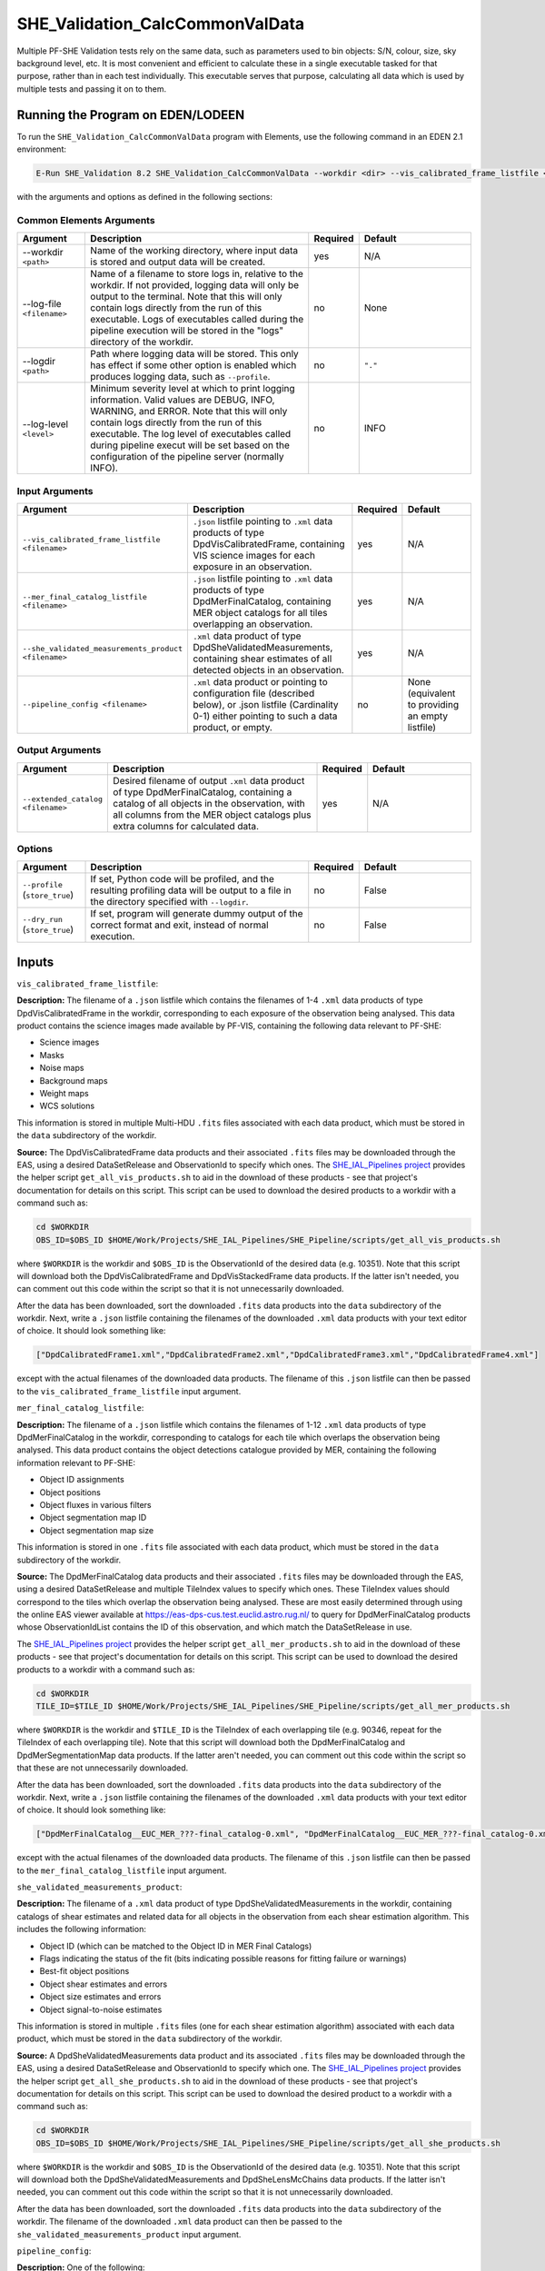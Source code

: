 .. _SHE_Validation_CalcCommonValData:

SHE_Validation_CalcCommonValData
================================

Multiple PF-SHE Validation tests rely on the same data, such as parameters used to bin objects: S/N, colour, size, sky background level, etc. It is most convenient and efficient to calculate these in a single executable tasked for that purpose, rather than in each test individually. This executable serves that purpose, calculating all data which is used by multiple tests and passing it on to them.


Running the Program on EDEN/LODEEN
----------------------------------

To run the ``SHE_Validation_CalcCommonValData`` program with Elements, use the following command in an EDEN 2.1 environment:

.. code:: bash

    E-Run SHE_Validation 8.2 SHE_Validation_CalcCommonValData --workdir <dir> --vis_calibrated_frame_listfile <filename> --mer_final_catalog_listfile <filename> --she_validated_measurements_product <filename> --extended_catalog <filename> [--log-file <filename>] [--log-level <value>] [--pipeline_config <filename>]

with the arguments and options as defined in the following sections:


Common Elements Arguments
~~~~~~~~~~~~~~~~~~~~~~~~~

.. list-table::
   :widths: 15 50 10 25
   :header-rows: 1

   * - Argument
     - Description
     - Required
     - Default
   * - --workdir ``<path>``
     - Name of the working directory, where input data is stored and output data will be created.
     - yes
     - N/A
   * - --log-file ``<filename>``
     - Name of a filename to store logs in, relative to the workdir. If not provided, logging data will only be output to the terminal. Note that this will only contain logs directly from the run of this executable. Logs of executables called during the pipeline execution will be stored in the "logs" directory of the workdir.
     - no
     - None
   * - --logdir ``<path>``
     - Path where logging data will be stored. This only has effect if some other option is enabled which produces logging data, such as ``--profile``.
     - no
     - ``"."``
   * - --log-level ``<level>``
     - Minimum severity level at which to print logging information. Valid values are DEBUG, INFO, WARNING, and ERROR. Note that this will only contain logs directly from the run of this executable. The log level of executables called during pipeline execut will be set based on the configuration of the pipeline server (normally INFO).
     - no
     - INFO


Input Arguments
~~~~~~~~~~~~~~~

.. list-table::
   :widths: 15 50 10 25
   :header-rows: 1

   * - Argument
     - Description
     - Required
     - Default
   * - ``--vis_calibrated_frame_listfile <filename>``
     - ``.json`` listfile pointing to ``.xml`` data products of type DpdVisCalibratedFrame, containing VIS science images for each exposure in an observation.
     - yes
     - N/A
   * - ``--mer_final_catalog_listfile <filename>``
     - ``.json`` listfile pointing to ``.xml`` data products of type DpdMerFinalCatalog, containing MER object catalogs for all tiles overlapping an observation.
     - yes
     - N/A
   * - ``--she_validated_measurements_product <filename>``
     - ``.xml`` data product of type DpdSheValidatedMeasurements, containing shear estimates of all detected objects in an observation.
     - yes
     - N/A
   * - ``--pipeline_config <filename>``
     - ``.xml`` data product or pointing to configuration file (described below), or .json listfile (Cardinality 0-1) either pointing to such a data product, or empty.
     - no
     - None (equivalent to providing an empty listfile)


Output Arguments
~~~~~~~~~~~~~~~~

.. list-table::
   :widths: 15 50 10 25
   :header-rows: 1

   * - Argument
     - Description
     - Required
     - Default
   * - ``--extended_catalog <filename>``
     - Desired filename of output ``.xml`` data product of type DpdMerFinalCatalog, containing a catalog of all objects in the observation, with all columns from the MER object catalogs plus extra columns for calculated data.
     - yes
     - N/A

Options
~~~~~~~

.. list-table::
   :widths: 15 50 10 25
   :header-rows: 1

   * - Argument
     - Description
     - Required
     - Default
   * - ``--profile`` (``store_true``)
     - If set, Python code will be profiled, and the resulting profiling data will be output to a file in the directory specified with ``--logdir``.
     - no
     - False
   * - ``--dry_run`` (``store_true``)
     - If set, program will generate dummy output of the correct format and exit, instead of normal execution.
     - no
     - False


Inputs
------

``vis_calibrated_frame_listfile``:

**Description:** The filename of a ``.json`` listfile which contains the filenames of 1-4 ``.xml`` data products of type DpdVisCalibratedFrame in the workdir, corresponding to each exposure of the observation being analysed. This data product contains the science images made available by PF-VIS, containing the following data relevant to PF-SHE:

* Science images
* Masks
* Noise maps
* Background maps
* Weight maps
* WCS solutions

This information is stored in multiple Multi-HDU ``.fits`` files associated with each data product, which must be stored in the ``data`` subdirectory of the workdir.

**Source:** The DpdVisCalibratedFrame data products and their associated ``.fits`` files may be downloaded through the EAS, using a desired DataSetRelease and ObservationId to specify which ones. The `SHE_IAL_Pipelines project <https://gitlab.euclid-sgs.uk/PF-SHE/SHE_IAL_Pipelines>`__ provides the helper script ``get_all_vis_products.sh`` to aid in the download of these products - see that project's documentation for details on this script. This script can be used to download the desired products to a workdir with a command such as:

.. code-block:: bash

   cd $WORKDIR
   OBS_ID=$OBS_ID $HOME/Work/Projects/SHE_IAL_Pipelines/SHE_Pipeline/scripts/get_all_vis_products.sh

where ``$WORKDIR`` is the workdir and ``$OBS_ID`` is the ObservationId of the desired data (e.g. 10351). Note that this script will download both the DpdVisCalibratedFrame and DpdVisStackedFrame data products. If the latter isn't needed, you can comment out this code within the script so that it is not unnecessarily downloaded.

After the data has been downloaded, sort the downloaded ``.fits`` data products into the ``data`` subdirectory of the workdir. Next, write a ``.json`` listfile containing the filenames of the downloaded ``.xml`` data products with your text editor of choice. It should look something like:

.. code-block:: text

   ["DpdCalibratedFrame1.xml","DpdCalibratedFrame2.xml","DpdCalibratedFrame3.xml","DpdCalibratedFrame4.xml"]

except with the actual filenames of the downloaded data products. The filename of this ``.json`` listfile can then be passed to the ``vis_calibrated_frame_listfile`` input argument.

``mer_final_catalog_listfile``:

**Description:** The filename of a ``.json`` listfile which contains the filenames of 1-12 ``.xml`` data products of type DpdMerFinalCatalog in the workdir, corresponding to catalogs for each tile which overlaps the observation being analysed. This data product contains the object detections catalogue provided by MER, containing the following information relevant to PF-SHE:

* Object ID assignments
* Object positions
* Object fluxes in various filters
* Object segmentation map ID
* Object segmentation map size

This information is stored in one ``.fits`` file associated with each data product, which must be stored in the ``data`` subdirectory of the workdir.

**Source:** The DpdMerFinalCatalog data products and their associated ``.fits`` files may be downloaded through the EAS, using a desired DataSetRelease and multiple TileIndex values to specify which ones. These TileIndex values should correspond to the tiles which overlap the observation being analysed. These are most easily determined through using the online EAS viewer available at https://eas-dps-cus.test.euclid.astro.rug.nl/ to query for DpdMerFinalCatalog products whose ObservationIdList contains the ID of this observation, and which match the DataSetRelease in use.

The `SHE_IAL_Pipelines project <https://gitlab.euclid-sgs.uk/PF-SHE/SHE_IAL_Pipelines>`__ provides the helper script ``get_all_mer_products.sh`` to aid in the download of these products - see that project's documentation for details on this script. This script can be used to download the desired products to a workdir with a command such as:

.. code-block:: bash

   cd $WORKDIR
   TILE_ID=$TILE_ID $HOME/Work/Projects/SHE_IAL_Pipelines/SHE_Pipeline/scripts/get_all_mer_products.sh

where ``$WORKDIR`` is the workdir and ``$TILE_ID`` is the TileIndex of each overlapping tile (e.g. 90346, repeat for the TileIndex of each overlapping tile). Note that this script will download both the DpdMerFinalCatalog and DpdMerSegmentationMap data products. If the latter aren't needed, you can comment out this code within the script so that these are not unnecessarily downloaded.

After the data has been downloaded, sort the downloaded ``.fits`` data products into the ``data`` subdirectory of the workdir. Next, write a ``.json`` listfile containing the filenames of the downloaded ``.xml`` data products with your text editor of choice. It should look something like:

.. code-block:: text

   ["DpdMerFinalCatalog__EUC_MER_???-final_catalog-0.xml", "DpdMerFinalCatalog__EUC_MER_???-final_catalog-0.xml", ...]

except with the actual filenames of the downloaded data products. The filename of this ``.json`` listfile can then be passed to the ``mer_final_catalog_listfile`` input argument.

``she_validated_measurements_product``:

**Description:** The filename of a ``.xml`` data product of type DpdSheValidatedMeasurements in the workdir, containing catalogs of shear estimates and related data for all objects in the observation from each shear estimation algorithm. This includes the following information:

* Object ID (which can be matched to the Object ID in MER Final Catalogs)
* Flags indicating the status of the fit (bits indicating possible reasons for fitting failure or warnings)
* Best-fit object positions
* Object shear estimates and errors
* Object size estimates and errors
* Object signal-to-noise estimates

This information is stored in multiple ``.fits`` files (one for each shear estimation algorithm) associated with each data product, which must be stored in the ``data`` subdirectory of the workdir.

**Source:** A DpdSheValidatedMeasurements data product and its associated ``.fits`` files may be downloaded through the EAS, using a desired DataSetRelease and ObservationId to specify which one. The `SHE_IAL_Pipelines project <https://gitlab.euclid-sgs.uk/PF-SHE/SHE_IAL_Pipelines>`__ provides the helper script ``get_all_she_products.sh`` to aid in the download of these products - see that project's documentation for details on this script. This script can be used to download the desired product to a workdir with a command such as:

.. code-block:: bash

   cd $WORKDIR
   OBS_ID=$OBS_ID $HOME/Work/Projects/SHE_IAL_Pipelines/SHE_Pipeline/scripts/get_all_she_products.sh

where ``$WORKDIR`` is the workdir and ``$OBS_ID`` is the ObservationId of the desired data (e.g. 10351). Note that this script will download both the DpdSheValidatedMeasurements and DpdSheLensMcChains data products. If the latter isn't needed, you can comment out this code within the script so that it is not unnecessarily downloaded.

After the data has been downloaded, sort the downloaded ``.fits`` data products into the ``data`` subdirectory of the workdir. The filename of the downloaded ``.xml`` data product can then be passed to the ``she_validated_measurements_product`` input argument.

``pipeline_config``:

**Description:** One of the following:

1. The word "None" (without quotes), which signals that default values
   for all configuration parameters shall be used.
2. The filename of an empty ``.json`` listfile, which similarly
   indicates the use of all default values.
3. The filename of a ``.txt`` file in the workdir listing configuration
   parameters and values for executables in the current pipeline run.
   This shall have the one or more lines, each with the format
   "SHE\_MyProject\_config\_parameter = config\_value".
4. The filename of a ``.xml`` data product of format
   DpdSheAnalysisConfig, pointing to a text file as described above. The
   format of this data product is described in detail in the Euclid DPDD
   at
   https://euclid.esac.esa.int/dm/dpdd/latest/shedpd/dpcards/she\_analysisconfig.html.
5. The filename of a ``.json`` listfile which contains the filename of a
   ``.xml`` data product as described above.

Any of the latter three options may be used for equivalent
functionality.

The ``.txt`` pipeline configuration file may have any number of
configuration arguments which apply to other executables, in addition to
optionally any of the following which apply to this executable:

.. list-table::
   :widths: 20 50 30
   :header-rows: 1

   * - Option
     - Description
     - Default Behaviour
   * - SHE_Pipeline_profile
     - If set to "True", Python code will be profiled, and the resulting profiling data will be output to a file in the directory specified with ``--logdir``.
     - Profiling will not be enabled

If both these arguments are supplied in the pipeline configuration file
and the equivalent command-line arguments are set, the command-line
arguments will take precedence.

**Source:** One of the following:

1. May be generated manually, creating the ``.txt`` file with your text
   editor of choice.
2. Retrieved from the EAS, querying for a desired product of type
   DpdSheAnalysisConfig.
3. If run as part of a pipeline triggered by the
   ``SHE_Pipeline_Run`` <https://gitlab.euclid-sgs.uk/PF-SHE/SHE_IAL_Pipelines>`__
   helper script, may be created automatically by providing the argument
   ``--config_args ...`` to it (see documentation of that executable for
   further information).


Outputs
-------

``extended_catalog``:

**Description:** Desired filename of output ``.xml`` data product of type DpdMerFinalCatalog, containing a catalog of all objects in the observation, with all columns from the MER object catalogs plus extra columns for calculated data.

**Details:** The generated data product will be of type DpdMerFinalCatalog (though see note in the paragraph below), which is detailed in full on the DPDD at https://euclid.esac.esa.int/dm/dpdd/latest/merdpd/dpcards/mer\_finalcatalog.html. This product provides the filename of a generated ``.fits`` data table in the attribute Data.DataContainer.FileName. This filename is generated to be fully-compliant with Euclid file naming standards. You can easily get this filename from the product with a command such as ``grep \.fits extended_catalog.xml`` (assuming the output data product is named ``extended_catalog.xml``; substitute as necessary).

The data table here will include extra columns which are not defined in the MER Final Catalog, containing the calculated data for each object (S/N, colour, etc.). As such, this table isn't fully-compliant with MER Final Catalog table format. This product is used only intermediately within SHE pipelines, and so this non-compliance is not expected to pose any issues.

The added columns are:

.. list-table::
   :widths: 20 20 60
   :header-rows: 1

   * - Column Name
     - Data Type
     - Description
   * - SNR
     - 32-bit float
     - Signal-to-noise ratio of the object, using the flux and its error in the VIS filter as determined by PF-MER
   * - BG
     - 32-bit float
     - Sky background level at the object position in ADU, from PF-VIS's background maps
   * - COLOUR
     - 32-bit float
     - Colour of the object, defined as ``2.5*log10(FLUX_VIS_APER/FLUX_NIR_STACK_APER)``, using PF-MER's measured flux values
   * - SIZE
     - 32-bit float
     - Size of the object, defined as the size in pixels of PF-MER's segmentation map for it
   * - EPOCH
     - 32-bit float
     - Time at which the object was observed. Currently unused, and filled with dummy data


Example
-------

Download the required input data into the desired workdir. The program can then be run with the following command in an EDEN 2.1 environment:

.. code:: bash

    E-Run SHE_Validation 8.2 SHE_Validation_CalcCommonValData --workdir $WORKDIR  --vis_calibrated_frame_listfile $VCF_LISTFILE --mer_final_catalog_listfile $MFC_LISTFILE --she_validated_measurements_product $SVM_PRODUCT --extended_catalog extended_catalog.xml

where the variable ``$$WORKDIR`` corresponds to the path to your workdir and the variables  ``$VCF_LISTFILE``, ``$$MFC_LISTFILE``, and ``$SVM_PRODUCT`` correspond to the filenames of the prepared listfiles and downloaded products for each input port.

This command will generate a new data product with the filename ``extended_catalog.xml``. This will point to a fits data table, the name of which you can find in the product either by manual inspection or through a command such as ``grep \.fits extended_catalog.xml``. This table can be opened either through a utility such as TOPCAT or a package such as astropy. The final few columns of the table will contain the newly-added, calculated data.
